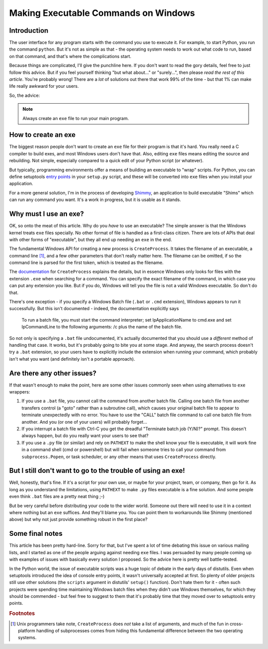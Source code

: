 Making Executable Commands on Windows
=====================================

Introduction
------------

The user interface for any program starts with the command you use to
execute it. For example, to start Python, you run the command ``python``.
But it's not as simple as that - the operating system needs to work out
what code to run, based on that command, and that's where the complications
start.

Because things are complicated, I'll give the punchline here. If you don't
want to read the gory details, feel free to just follow this advice. But if
you feel yourself thinking "but what about..." or "surely...", then please
*read the rest of this article*. You're probably wrong! There are a *lot* of
solutions out there that work 99% of the time - but that 1% can make life
really awkward for your users.

So, the advice:

.. note::
   Always create an ``exe`` file to run your main program.


How to create an exe
--------------------

The biggest reason people don't want to create an ``exe`` file for their
program is that it's hard. You really need a C compiler to build exes, and
most Windows users don't have that. Also, editing ``exe`` files means
editing the source and rebuilding. Not simple, especially compared to
a quick edit of your Python script (or whatever).

But typically, programming environments offer a means of building an
executable to "wrap" scripts. For Python, you can define setuptools
`entry points`_ in your ``setup.py`` script, and these will be converted
into ``exe`` files when you install your application.

For a more general solution, I'm in the process of developing `Shimmy`_, an
application to build executable "Shims" which can run any command you want.
It's a work in progress, but it is usable as it stands.

.. _entry points: https://pythonhosted.org/setuptools/setuptools.html#automatic-script-creation
.. _Shimmy: https://github.com/pfmoore/shimmy

Why must I use an exe?
----------------------

OK, so onto the meat of this article. Why do you *have* to use an executable?
The simple answer is that the Windows kernel treats ``exe`` files specially.
No other format of file is handled as a first-class citizen. There are lots
of APIs that deal with other forms of "executable", but they all end up needing
an ``exe`` in the end.

The fundamental Windows API for creating a new process is ``CreateProcess``. It
takes the filename of an executable, a command line [1]_, and a few other
parameters that don't really matter here. The filename can be omitted, if so
the command line is parsed for the first token, which is treated as the
filename.

The `documentation`_ for ``CreateProcess`` explains the details, but in essence
Windows only looks for files with the extension ``.exe`` when searching for a
command. You can specify the exact filename of the command, in which case you
can put any extension you like. But if you do, Windows will tell you the file
is not a valid Windows executable. So don't do that.

There's one exception - if you specify a Windows Batch file (``.bat`` or
``.cmd`` extension), Windows appears to run it successfully. But this isn't
documented - indeed, the documentation explicitly says

    To run a batch file, you must start the command interpreter;
    set lpApplicationName to cmd.exe and set lpCommandLine to the
    following arguments: /c plus the name of the batch file.

So not only is specifying a ``.bat`` file undocumented, it's actually
documented that you should use a *different* method of handling that case.
It works, but it's probably going to bite you at some stage. And anyway,
the search process doesn't try a ``.bat`` extension, so your users have to
explicitly include the extension when running your command, which probably
isn't what you want (and definitely isn't a portable approach).

.. _documentation: https://msdn.microsoft.com/en-us/library/windows/desktop/ms682425%28v=vs.85%29.aspx

Are there any other issues?
---------------------------

If that wasn't enough to make the point, here are some other issues commonly
seen when using alternatives to ``exe`` wrappers:

1. If you use a ``.bat`` file, you cannot call the command from another batch
   file. Calling one batch file from another transfers control (a "goto" rather
   than a subroutine call), which causes your original batch file to appear
   to terminate unexpectedly with no error. You have to use the "CALL" batch
   file command to call one batch file from another. And you (or one of your
   users) will probably forget...
2. If you interrupt a batch file with Ctrl-C you get the dreadful "Terminate
   batch job (Y/N)?" prompt. This doesn't always happen, but do you really
   want your users to see that?
3. If you use a ``.py`` file (or similar) and rely on ``PATHEXT`` to make the
   shell know your file is executable, it will work fine in a command shell
   (cmd or powershell) but will fail when someone tries to call your command
   from ``subprocess.Popen``, or task scheduler, or any other means that uses
   ``CreateProcess`` directly.

But I still don't want to go to the trouble of using an exe!
------------------------------------------------------------

Well, honestly, that's fine. If it's a script for your own use, or maybe for
your project, team, or company, then go for it. As long as you understand the
limitations, using ``PATHEXT`` to make ``.py`` files executable is a fine
solution. And some people even think ``.bat`` files are a pretty neat thing ;-)

But be very careful before distributing your code to the wider world. Someone
out there will need to use it in a context where nothing but an ``exe``
suffices. And they'll blame you. You can point them to workarounds like Shimmy
(mentioned above) but why not just provide something robust in the first place?

Some final notes
----------------

This article has been pretty hard-line. Sorry for that, but I've spent a lot
of time debating this issue on various mailing lists, and I started as one
of the people arguing against needing ``exe`` files. I was persuaded by many
people coming up with examples of issues with basically every solution I
proposed. So the advice here is pretty well battle-tested.

In the Python world, the issue of executable scripts was a huge topic of debate
in the early days of distutils. Even when setuptools introduced the idea of
console entry points, it wasn't universally accepted at first. So plenty of
older projects still use other solutions (the ``scripts`` argument in
distutils' ``setup()`` function). Don't hate them for it - often such projects
were spending time maintaining Windows batch files when they didn't use Windows
themselves, for which they should be commended - but feel free to suggest to
them that it's probably time that they moved over to setuptools entry points.

.. rubric:: Footnotes

.. [1] Unix programmers take note, ``CreateProcess`` does *not* take a list of
       arguments, and much of the fun in cross-platform handling of
       subprocesses comes from hiding this fundamental difference between the
       two operating systems.
